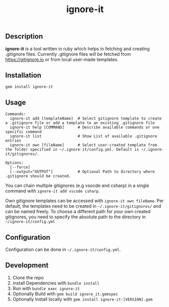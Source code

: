 #+TITLE: ignore-it

** Description
*ignore-it* is a tool written in ruby which helps in fetching and creating .gitignore files.
Currently .gitignore files will be fetched from [[https://gitignore.io]] or from local user-made templates.

** Installation
=gem install ignore-it=

** Usage
#+begin_src
Commands:
  ignore-it add [templateName]  # Select gitignore template to create a .gitignore file or add a template to an existing .gitignore file
  ignore-it help [COMMAND]      # Describe available commands or one specific command
  ignore-it list                # Show List of available .gitignore entries
  ignore-it own [fileName]      # Select user-created template from the folder specified in ~/.ignore-it/config.yml. Default is ~/.ignore-it/gitignores/.

Options:
  [--force]          
  [--output="OUTPUT"]           # Optional Path to directory where .gitignore should be created. 
#+end_src

You can chain multiple gitignores (e.g vsocde and csharp) in a single command with =ignore-it add vscode csharp=.

Own gitignore templates can be accessed with =ignore-it own fileName=.
Per default, the templates need to be created in =~/.ignore-it/gitignores/= and can be named freely.
To choose a different path for your own created gitignores, you need to specify the absolute path to the directory in =~/ignore-it/config.yml=

** Configuration
Configuration can be done in =~/.ignore-it/config.yml=.

** Development 
1) Clone the repo
2) install Dependencies with =bundle install=
3) Run with =bundle exec ignore-it=
4) Optionally Build with =gem build ignore_it.gemspec=
5) Optionally Install locally  with =gem install ignore-it-[VERSION].gem=

